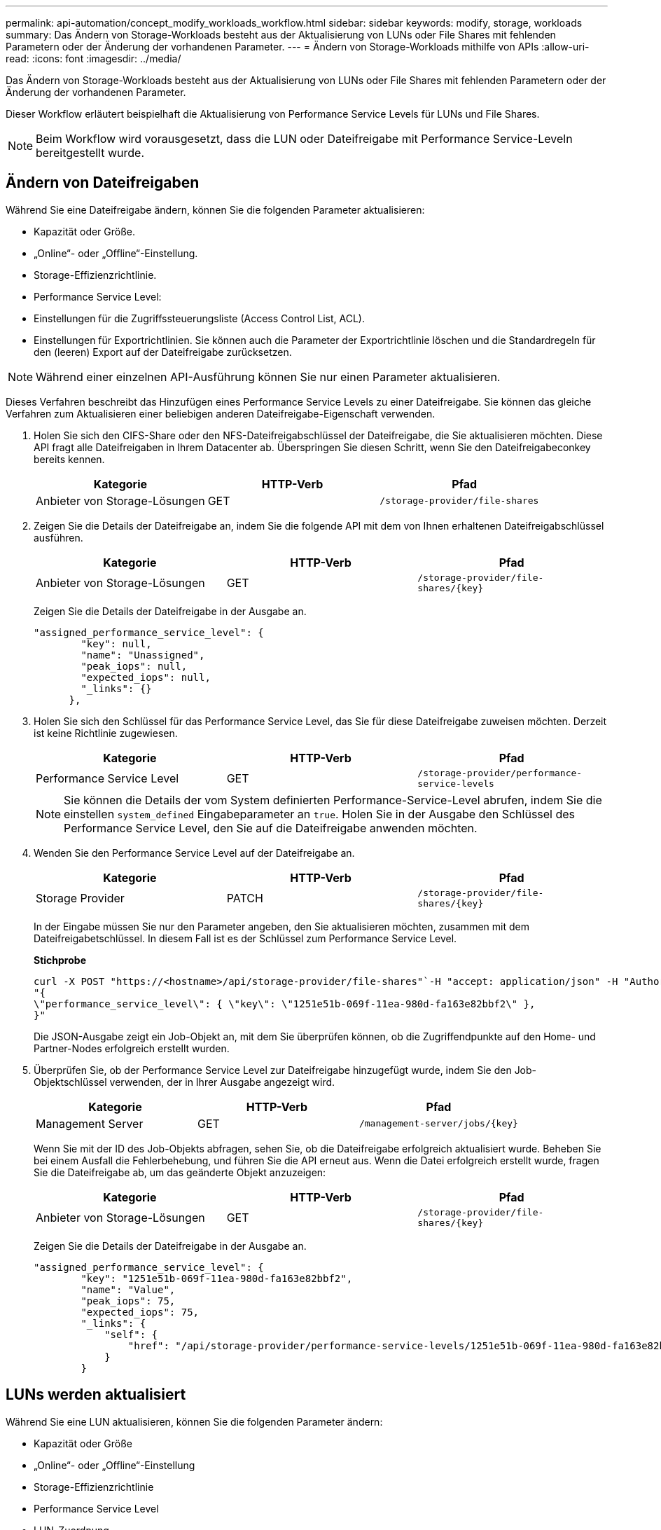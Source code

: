 ---
permalink: api-automation/concept_modify_workloads_workflow.html 
sidebar: sidebar 
keywords: modify, storage, workloads 
summary: Das Ändern von Storage-Workloads besteht aus der Aktualisierung von LUNs oder File Shares mit fehlenden Parametern oder der Änderung der vorhandenen Parameter. 
---
= Ändern von Storage-Workloads mithilfe von APIs
:allow-uri-read: 
:icons: font
:imagesdir: ../media/


[role="lead"]
Das Ändern von Storage-Workloads besteht aus der Aktualisierung von LUNs oder File Shares mit fehlenden Parametern oder der Änderung der vorhandenen Parameter.

Dieser Workflow erläutert beispielhaft die Aktualisierung von Performance Service Levels für LUNs und File Shares.

[NOTE]
====
Beim Workflow wird vorausgesetzt, dass die LUN oder Dateifreigabe mit Performance Service-Leveln bereitgestellt wurde.

====


== Ändern von Dateifreigaben

Während Sie eine Dateifreigabe ändern, können Sie die folgenden Parameter aktualisieren:

* Kapazität oder Größe.
* „Online“- oder „Offline“-Einstellung.
* Storage-Effizienzrichtlinie.
* Performance Service Level:
* Einstellungen für die Zugriffssteuerungsliste (Access Control List, ACL).
* Einstellungen für Exportrichtlinien. Sie können auch die Parameter der Exportrichtlinie löschen und die Standardregeln für den (leeren) Export auf der Dateifreigabe zurücksetzen.


[NOTE]
====
Während einer einzelnen API-Ausführung können Sie nur einen Parameter aktualisieren.

====
Dieses Verfahren beschreibt das Hinzufügen eines Performance Service Levels zu einer Dateifreigabe. Sie können das gleiche Verfahren zum Aktualisieren einer beliebigen anderen Dateifreigabe-Eigenschaft verwenden.

. Holen Sie sich den CIFS-Share oder den NFS-Dateifreigabschlüssel der Dateifreigabe, die Sie aktualisieren möchten. Diese API fragt alle Dateifreigaben in Ihrem Datacenter ab. Überspringen Sie diesen Schritt, wenn Sie den Dateifreigabeconkey bereits kennen.
+
[cols="3*"]
|===
| Kategorie | HTTP-Verb | Pfad 


 a| 
Anbieter von Storage-Lösungen
 a| 
GET
 a| 
`/storage-provider/file-shares`

|===
. Zeigen Sie die Details der Dateifreigabe an, indem Sie die folgende API mit dem von Ihnen erhaltenen Dateifreigabschlüssel ausführen.
+
[cols="3*"]
|===
| Kategorie | HTTP-Verb | Pfad 


 a| 
Anbieter von Storage-Lösungen
 a| 
GET
 a| 
`/storage-provider/file-shares/\{key}`

|===
+
Zeigen Sie die Details der Dateifreigabe in der Ausgabe an.

+
[listing]
----
"assigned_performance_service_level": {
        "key": null,
        "name": "Unassigned",
        "peak_iops": null,
        "expected_iops": null,
        "_links": {}
      },
----
. Holen Sie sich den Schlüssel für das Performance Service Level, das Sie für diese Dateifreigabe zuweisen möchten. Derzeit ist keine Richtlinie zugewiesen.
+
[cols="3*"]
|===
| Kategorie | HTTP-Verb | Pfad 


 a| 
Performance Service Level
 a| 
GET
 a| 
`/storage-provider/performance-service-levels`

|===
+
[NOTE]
====
Sie können die Details der vom System definierten Performance-Service-Level abrufen, indem Sie die einstellen `system_defined` Eingabeparameter an `true`. Holen Sie in der Ausgabe den Schlüssel des Performance Service Level, den Sie auf die Dateifreigabe anwenden möchten.

====
. Wenden Sie den Performance Service Level auf der Dateifreigabe an.
+
[cols="3*"]
|===
| Kategorie | HTTP-Verb | Pfad 


 a| 
Storage Provider
 a| 
PATCH
 a| 
`/storage-provider/file-shares/\{key}`

|===
+
In der Eingabe müssen Sie nur den Parameter angeben, den Sie aktualisieren möchten, zusammen mit dem Dateifreigabetschlüssel. In diesem Fall ist es der Schlüssel zum Performance Service Level.

+
*Stichprobe*

+
[listing]
----
curl -X POST "https://<hostname>/api/storage-provider/file-shares"`-H "accept: application/json" -H "Authorization: Basic <Base64EncodedCredentials>" -d
"{
\"performance_service_level\": { \"key\": \"1251e51b-069f-11ea-980d-fa163e82bbf2\" },
}"
----
+
Die JSON-Ausgabe zeigt ein Job-Objekt an, mit dem Sie überprüfen können, ob die Zugriffendpunkte auf den Home- und Partner-Nodes erfolgreich erstellt wurden.

. Überprüfen Sie, ob der Performance Service Level zur Dateifreigabe hinzugefügt wurde, indem Sie den Job-Objektschlüssel verwenden, der in Ihrer Ausgabe angezeigt wird.
+
[cols="3*"]
|===
| Kategorie | HTTP-Verb | Pfad 


 a| 
Management Server
 a| 
GET
 a| 
`/management-server/jobs/\{key}`

|===
+
Wenn Sie mit der ID des Job-Objekts abfragen, sehen Sie, ob die Dateifreigabe erfolgreich aktualisiert wurde. Beheben Sie bei einem Ausfall die Fehlerbehebung, und führen Sie die API erneut aus. Wenn die Datei erfolgreich erstellt wurde, fragen Sie die Dateifreigabe ab, um das geänderte Objekt anzuzeigen:

+
[cols="3*"]
|===
| Kategorie | HTTP-Verb | Pfad 


 a| 
Anbieter von Storage-Lösungen
 a| 
GET
 a| 
`/storage-provider/file-shares/\{key}`

|===
+
Zeigen Sie die Details der Dateifreigabe in der Ausgabe an.

+
[listing]
----
"assigned_performance_service_level": {
        "key": "1251e51b-069f-11ea-980d-fa163e82bbf2",
        "name": "Value",
        "peak_iops": 75,
        "expected_iops": 75,
        "_links": {
            "self": {
                "href": "/api/storage-provider/performance-service-levels/1251e51b-069f-11ea-980d-fa163e82bbf2"
            }
        }
----




== LUNs werden aktualisiert

Während Sie eine LUN aktualisieren, können Sie die folgenden Parameter ändern:

* Kapazität oder Größe
* „Online“- oder „Offline“-Einstellung
* Storage-Effizienzrichtlinie
* Performance Service Level
* LUN-Zuordnung


[NOTE]
====
Während einer einzelnen API-Ausführung können Sie nur einen Parameter aktualisieren.

====
Bei diesem Verfahren wird das Hinzufügen eines Performance Service Levels zu einer LUN beschrieben. Sie können dasselbe Verfahren zum Aktualisieren jeder anderen LUN-Eigenschaft verwenden.

. Holen Sie den LUN-Schlüssel der LUN, die Sie aktualisieren möchten. Diese API gibt Details zu allen LUNS in Ihrem Datacenter zurück. Überspringen Sie diesen Schritt, wenn Sie den LUN-Schlüssel bereits kennen.
+
[cols="3*"]
|===
| Kategorie | HTTP-Verb | Pfad 


 a| 
Storage Provider
 a| 
GET
 a| 
`/storage-provider/luns`

|===
. Zeigen Sie die Details der LUN an, indem Sie die folgende API mit dem erhaltenen LUN-Schlüssel ausführen.
+
[cols="3*"]
|===
| Kategorie | HTTP-Verb | Pfad 


 a| 
Storage Provider
 a| 
GET
 a| 
`/storage-provider/luns/\{key}`

|===
+
Zeigen Sie die Details der LUN in der Ausgabe an. Sie sehen, dass dieser LUN kein Performance-Service-Level zugewiesen ist.

+
*Beispiel JSON-Ausgabe*

+
[listing]
----

  "assigned_performance_service_level": {
        "key": null,
        "name": "Unassigned",
        "peak_iops": null,
        "expected_iops": null,
        "_links": {}
      },
----
. Erhalten Sie den Schlüssel für das Performance Service Level, das Sie der LUN zuweisen möchten.
+
[cols="3*"]
|===
| Kategorie | HTTP-Verb | Pfad 


 a| 
Performance Service Level
 a| 
GET
 a| 
`/storage-provider/performance-service-levels`

|===
+
[NOTE]
====
Sie können die Details der vom System definierten Performance-Service-Level abrufen, indem Sie die einstellen `system_defined` Eingabeparameter an `true`. Holen Sie von der Ausgabe den Schlüssel des Performance Service Level, den Sie auf der LUN anwenden möchten.

====
. Wenden Sie den Performance Service Level auf der LUN an.
+
[cols="3*"]
|===
| Kategorie | HTTP-Verb | Pfad 


 a| 
Storage Provider
 a| 
PATCH
 a| 
`/storage-provider/lun/\{key}`

|===
+
Sie müssen in der Eingabe nur den Parameter angeben, den Sie aktualisieren möchten, zusammen mit dem LUN-Schlüssel. In diesem Fall ist es der Schlüssel zum Performance Service Level.

+
*Stichprobe*

+
[listing]
----
curl -X PATCH "https://<hostname>/api/storage-provider/luns/7d5a59b3-953a-11e8-8857-00a098dcc959" -H "accept: application/json" -H "Content-Type: application/json" H "Authorization: Basic <Base64EncodedCredentials>" -d
"{ \"performance_service_level\": { \"key\": \"1251e51b-069f-11ea-980d-fa163e82bbf2\" }"
----
+
In der JSON-Ausgabe wird ein Objektschlüssel angezeigt, mit dem Sie die aktualisierte LUN überprüfen können.

. Zeigen Sie die Details der LUN an, indem Sie die folgende API mit dem erhaltenen LUN-Schlüssel ausführen.
+
[cols="3*"]
|===
| Kategorie | HTTP-Verb | Pfad 


 a| 
Storage Provider
 a| 
GET
 a| 
`/storage-provider/luns/\{key}`

|===
+
Zeigen Sie die Details der LUN in der Ausgabe an. Sie sehen, dass dieser LUN das Performance-Service-Level zugewiesen ist.

+
*Beispiel JSON-Ausgabe*

+
[listing]
----

     "assigned_performance_service_level": {
        "key": "1251e51b-069f-11ea-980d-fa163e82bbf2",
        "name": "Value",
        "peak_iops": 75,
        "expected_iops": 75,
        "_links": {
            "self": {
                "href": "/api/storage-provider/performance-service-levels/1251e51b-069f-11ea-980d-fa163e82bbf2"
            }
----

